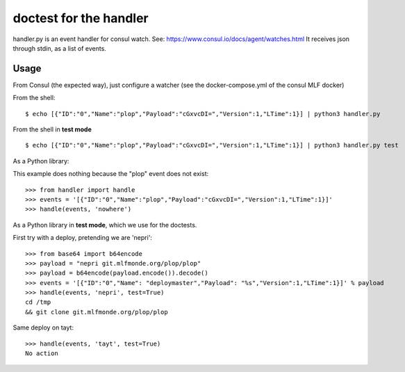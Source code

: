 doctest for the handler
=======================

handler.py is an event handler for consul watch.
See: https://www.consul.io/docs/agent/watches.html
It receives json through stdin, as a list of events.

Usage
-----

From Consul (the expected way), just configure a watcher (see the docker-compose.yml of the consul MLF docker)

From the shell::

    $ echo [{"ID":"0","Name":"plop","Payload":"cGxvcDI=","Version":1,"LTime":1}] | python3 handler.py

From the shell in **test mode** ::

    $ echo [{"ID":"0","Name":"plop","Payload":"cGxvcDI=","Version":1,"LTime":1}] | python3 handler.py test

As a Python library::

This example does nothing because the "plop" event does not exist::

    >>> from handler import handle
    >>> events = '[{"ID":"0","Name":"plop","Payload":"cGxvcDI=","Version":1,"LTime":1}]'
    >>> handle(events, 'nowhere')

As a Python library in **test mode**, which we use for the doctests.

First try with a deploy, pretending we are 'nepri'::

    >>> from base64 import b64encode
    >>> payload = "nepri git.mlfmonde.org/plop/plop"
    >>> payload = b64encode(payload.encode()).decode()
    >>> events = '[{"ID":"0","Name": "deploymaster","Payload": "%s","Version":1,"LTime":1}]' % payload
    >>> handle(events, 'nepri', test=True)
    cd /tmp
    && git clone git.mlfmonde.org/plop/plop

Same deploy on tayt::

    >>> handle(events, 'tayt', test=True)
    No action
